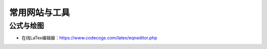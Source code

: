 ==================
常用网站与工具
==================

公式与绘图
######################

-  在线LaTex编辑器：\ https://www.codecogs.com/latex/eqneditor.php
